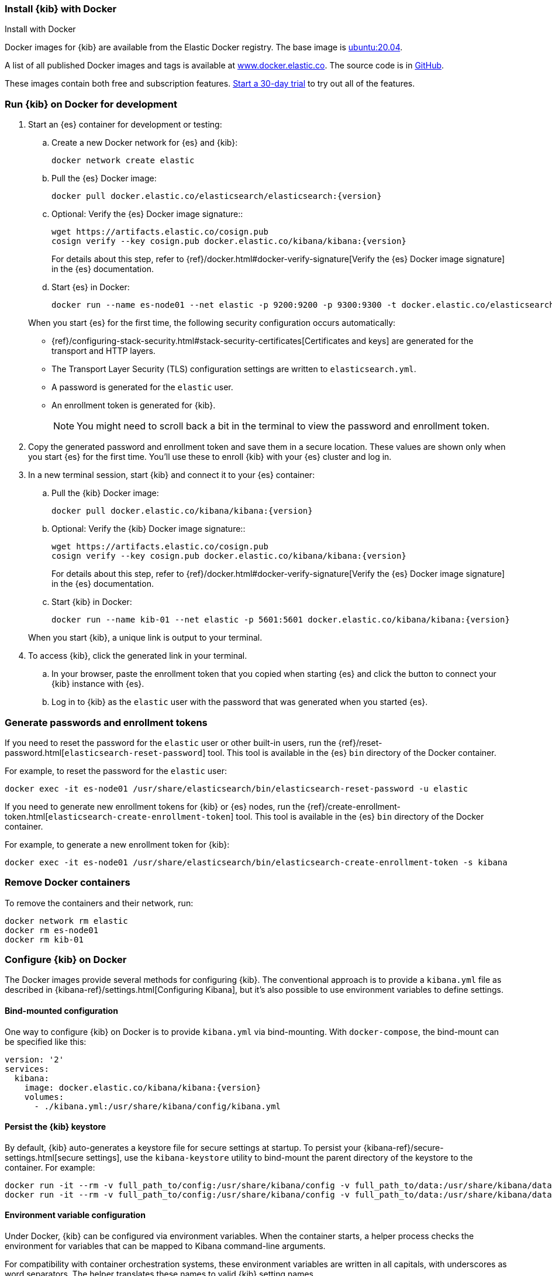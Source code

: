 [[docker]]
=== Install {kib} with Docker
++++
<titleabbrev>Install with Docker</titleabbrev>
++++

:docker-repo:     docker.elastic.co/kibana/kibana
:docker-image:    {docker-repo}:{version}
:es-docker-repo:  docker.elastic.co/elasticsearch/elasticsearch
:es-docker-image: {es-docker-repo}:{version}

Docker images for {kib} are available from the Elastic Docker registry. The
base image is https://hub.docker.com/_/ubuntu[ubuntu:20.04].

A list of all published Docker images and tags is available at
https://www.docker.elastic.co[www.docker.elastic.co]. The source code is in
https://github.com/elastic/dockerfiles/tree/{branch}/kibana[GitHub].

These images contain both free and subscription features.
<<managing-licenses,Start a 30-day trial>> to try out all of the features.

[discrete]
[[run-kibana-on-docker-for-dev]]
=== Run {kib} on Docker for development

. Start an {es} container for development or testing:
+
--
ifeval::["{release-state}"=="unreleased"]

NOTE: No Docker images are currently available for {kib} {version}.

endif::[]

ifeval::["{release-state}"!="unreleased"]

.. Create a new Docker network for {es} and {kib}:
+
[source,sh,subs="attributes"]
----
docker network create elastic
----

.. Pull the {es} Docker image:
+
[source,sh,subs="attributes"]
----
docker pull {es-docker-image}
----

.. Optional: Verify the {es} Docker image signature::
+
[source,sh,subs="attributes"]
----
wget https://artifacts.elastic.co/cosign.pub
cosign verify --key cosign.pub {docker-repo}:{version}
----
+
For details about this step, refer to {ref}/docker.html#docker-verify-signature[Verify the {es} Docker image signature] in the {es} documentation.

.. Start {es} in Docker:
+
[source,sh,subs="attributes"]
----
docker run --name es-node01 --net elastic -p 9200:9200 -p 9300:9300 -t {es-docker-image}
----



endif::[]

--
+
When you start {es} for the first time, the following security configuration 
occurs automatically:
+
* {ref}/configuring-stack-security.html#stack-security-certificates[Certificates and keys] 
are generated for the transport and HTTP layers.
* The Transport Layer Security (TLS) configuration settings are written to
`elasticsearch.yml`.
* A password is generated for the `elastic` user.
* An enrollment token is generated for {kib}.
+
NOTE: You might need to scroll back a bit in the terminal to view the password 
and enrollment token.

. Copy the generated password and enrollment token and save them in a secure 
location. These values are shown only when you start {es} for the first time.
You'll use these to enroll {kib} with your {es} cluster and log in.

. In a new terminal session, start {kib} and connect it to your {es} container:
+
--
ifeval::["{release-state}"=="unreleased"]

NOTE: No Docker images are currently available for {kib} {version}.

endif::[]

ifeval::["{release-state}"!="unreleased"]

.. Pull the {kib} Docker image:
+
[source,sh,subs="attributes"]
----
docker pull {docker-image}
----

.. Optional: Verify the {kib} Docker image signature::
+
[source,sh,subs="attributes"]
----
wget https://artifacts.elastic.co/cosign.pub
cosign verify --key cosign.pub {docker-repo}:{version}
----
+
For details about this step, refer to {ref}/docker.html#docker-verify-signature[Verify the {es} Docker image signature] in the {es} documentation.

.. Start {kib} in Docker:
+
[source,sh,subs="attributes"]
----
docker run --name kib-01 --net elastic -p 5601:5601 {docker-image}
----





endif::[]
--
+
When you start {kib}, a unique link is output to your terminal.

. To access {kib}, click the generated link in your terminal.

  .. In your browser, paste the enrollment token that you copied when starting
  {es} and click the button to connect your {kib} instance with {es}.

  .. Log in to {kib} as the `elastic` user with the password that was generated
  when you started {es}.

[[docker-generate]]
[discrete]
=== Generate passwords and enrollment tokens
If you need to reset the password for the `elastic` user or other
built-in users, run the {ref}/reset-password.html[`elasticsearch-reset-password`]
tool. This tool is available in the {es} `bin` directory of the Docker container.

For example, to reset the password for the `elastic` user:

[source,sh]
----
docker exec -it es-node01 /usr/share/elasticsearch/bin/elasticsearch-reset-password -u elastic
----

If you need to generate new enrollment tokens for {kib} or {es} nodes, run the
{ref}/create-enrollment-token.html[`elasticsearch-create-enrollment-token`] tool.
This tool is available in the {es} `bin` directory of the Docker container.

For example, to generate a new enrollment token for {kib}:

[source,sh]
----
docker exec -it es-node01 /usr/share/elasticsearch/bin/elasticsearch-create-enrollment-token -s kibana
----

[discrete]
=== Remove Docker containers

To remove the containers and their network, run:

[source,sh]
----
docker network rm elastic
docker rm es-node01
docker rm kib-01
----

[discrete]
[[configuring-kibana-docker]]
=== Configure {kib} on Docker

The Docker images provide several methods for configuring {kib}. The
conventional approach is to provide a `kibana.yml` file as described in
{kibana-ref}/settings.html[Configuring Kibana], but it's also possible to use
environment variables to define settings.

[discrete]
[[bind-mount-config]]
==== Bind-mounted configuration

One way to configure {kib} on Docker is to provide `kibana.yml` via bind-mounting.
With `docker-compose`, the bind-mount can be specified like this:

["source","yaml",subs="attributes"]
--------------------------------------------
version: '2'
services:
  kibana:
    image: {docker-image}
    volumes:
      - ./kibana.yml:/usr/share/kibana/config/kibana.yml
--------------------------------------------

==== Persist the {kib} keystore

By default, {kib} auto-generates a keystore file for secure settings at startup. To persist your {kibana-ref}/secure-settings.html[secure settings], use the `kibana-keystore` utility to bind-mount the parent directory of the keystore to the container. For example:

["source","sh",subs="attributes"]
----
docker run -it --rm -v full_path_to/config:/usr/share/kibana/config -v full_path_to/data:/usr/share/kibana/data {docker-image} bin/kibana-keystore create
docker run -it --rm -v full_path_to/config:/usr/share/kibana/config -v full_path_to/data:/usr/share/kibana/data {docker-image} bin/kibana-keystore add test_keystore_setting
----

[discrete]
[[environment-variable-config]]
==== Environment variable configuration

Under Docker, {kib} can be configured via environment variables. When
the container starts, a helper process checks the environment for variables that
can be mapped to Kibana command-line arguments.

For compatibility with container orchestration systems, these
environment variables are written in all capitals, with underscores as
word separators. The helper translates these names to valid
{kib} setting names.

WARNING: All information that you include in environment variables is visible through the `ps` command, including sensitive information.

Some example translations are shown here:

.Example Docker Environment Variables
[horizontal]
**Environment Variable**:: **Kibana Setting**
`SERVER_NAME`:: `server.name`
`SERVER_BASEPATH`:: `server.basePath`
`ELASTICSEARCH_HOSTS`:: `elasticsearch.hosts`

In general, any setting listed in <<settings>> can be configured with this technique.

Supplying array options can be tricky. The following example shows the syntax for providing an array to `ELASTICSEARCH_HOSTS`.

These variables can be set with +docker-compose+ like this:

["source","yaml",subs="attributes"]
----------------------------------------------------------
version: '2'
services:
  kibana:
    image: {docker-image}
    environment:
      SERVER_NAME: kibana.example.org
      ELASTICSEARCH_HOSTS: '["http://es01:9200","http://es02:9200","http://es03:9200"]'
----------------------------------------------------------

Since environment variables are translated to CLI arguments, they take
precedence over settings configured in `kibana.yml`.

[discrete]
[[docker-defaults]]
==== Docker defaults
The following settings have different default values when using the Docker
images:

[horizontal]
`server.host`:: `"0.0.0.0"`
`server.shutdownTimeout`:: `"5s"`
`elasticsearch.hosts`:: `http://elasticsearch:9200`
`monitoring.ui.container.elasticsearch.enabled`:: `true`

These settings are defined in the default `kibana.yml`. They can be overridden
with a <<bind-mount-config,custom `kibana.yml`>> or via
<<environment-variable-config,environment variables>>.

IMPORTANT: If replacing `kibana.yml` with a custom version, be sure to copy the
defaults to the custom file if you want to retain them. If not, they will
be "masked" by the new file.
